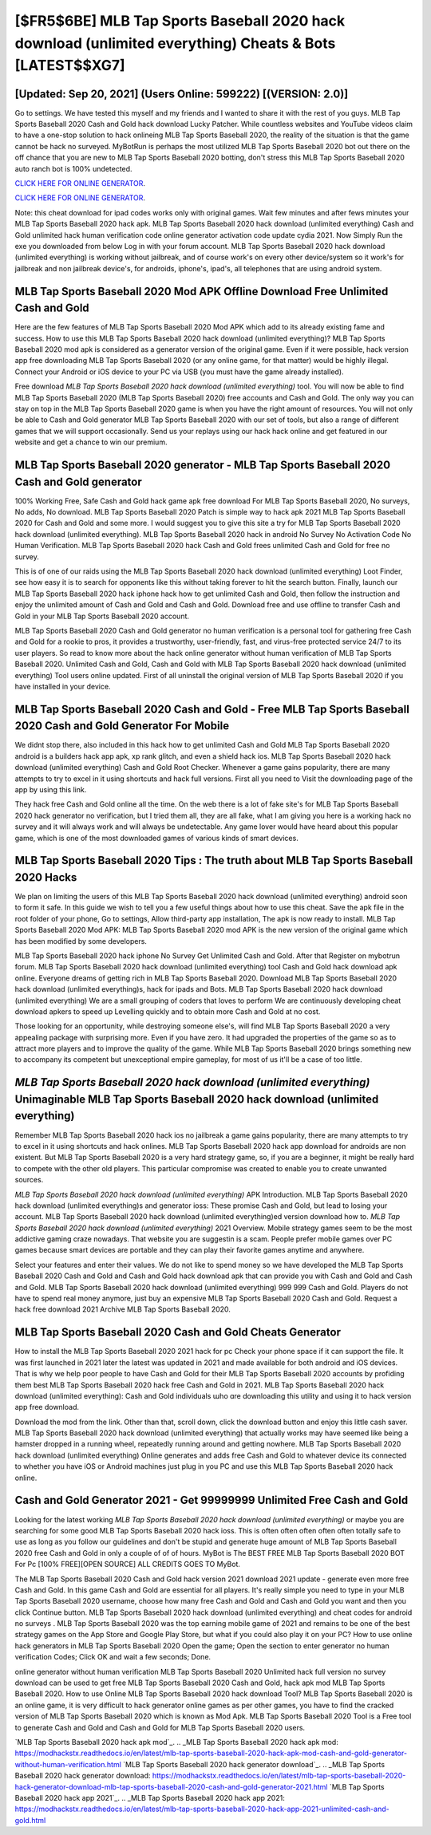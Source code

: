 [$FR5$6BE] MLB Tap Sports Baseball 2020 hack download (unlimited everything) Cheats & Bots [LATEST$$XG7]
=========

[Updated: Sep 20, 2021] (Users Online: 599222) [(VERSION: 2.0)]
---------

Go to settings.  We have tested this myself and my friends and I wanted to share it with the rest of you guys.  MLB Tap Sports Baseball 2020 Cash and Gold hack download Lucky Patcher.  While countless websites and YouTube videos claim to have a one-stop solution to hack onlineing MLB Tap Sports Baseball 2020, the reality of the situation is that the game cannot be hack no surveyed.  MyBotRun is perhaps the most utilized MLB Tap Sports Baseball 2020 bot out there on the off chance that you are new to MLB Tap Sports Baseball 2020 botting, don't stress this MLB Tap Sports Baseball 2020 auto ranch bot is 100% undetected.

`CLICK HERE FOR ONLINE GENERATOR`_.

.. _CLICK HERE FOR ONLINE GENERATOR: http://dldclub.xyz/8f0cded

`CLICK HERE FOR ONLINE GENERATOR`_.

.. _CLICK HERE FOR ONLINE GENERATOR: http://dldclub.xyz/8f0cded

Note: this cheat download for ipad codes works only with original games.  Wait few minutes and after fews minutes your MLB Tap Sports Baseball 2020 hack apk. MLB Tap Sports Baseball 2020 hack download (unlimited everything) Cash and Gold unlimited hack human verification code online generator activation code update cydia 2021.  Now Simply Run the exe you downloaded from below Log in with your forum account. MLB Tap Sports Baseball 2020 hack download (unlimited everything) is working without jailbreak, and of course work's on every other device/system so it work's for jailbreak and non jailbreak device's, for androids, iphone's, ipad's, all telephones that are using android system.

MLB Tap Sports Baseball 2020 Mod APK Offline Download Free Unlimited Cash and Gold
---------

Here are the few features of MLB Tap Sports Baseball 2020 Mod APK which add to its already existing fame and success.  How to use this MLB Tap Sports Baseball 2020 hack download (unlimited everything)?  MLB Tap Sports Baseball 2020 mod apk is considered as a generator version of the original game.  Even if it were possible, hack version app free downloading MLB Tap Sports Baseball 2020 (or any online game, for that matter) would be highly illegal. Connect your Android or iOS device to your PC via USB (you must have the game already installed).

Free download *MLB Tap Sports Baseball 2020 hack download (unlimited everything)* tool.  You will now be able to find MLB Tap Sports Baseball 2020 (MLB Tap Sports Baseball 2020) free accounts and Cash and Gold.  The only way you can stay on top in the MLB Tap Sports Baseball 2020 game is when you have the right amount of resources.  You will not only be able to Cash and Gold generator MLB Tap Sports Baseball 2020 with our set of tools, but also a range of different games that we will support occasionally. Send us your replays using our hack hack online and get featured in our website and get a chance to win our premium.


MLB Tap Sports Baseball 2020 generator - MLB Tap Sports Baseball 2020 Cash and Gold generator
---------

100% Working Free, Safe Cash and Gold hack game apk free download For MLB Tap Sports Baseball 2020, No surveys, No adds, No download.  MLB Tap Sports Baseball 2020 Patch is simple way to hack apk 2021 MLB Tap Sports Baseball 2020 for Cash and Gold and some more.  I would suggest you to give this site a try for MLB Tap Sports Baseball 2020 hack download (unlimited everything).  MLB Tap Sports Baseball 2020 hack in android No Survey No Activation Code No Human Verification.  MLB Tap Sports Baseball 2020 hack Cash and Gold frees unlimited Cash and Gold for free no survey.

This is of one of our raids using the MLB Tap Sports Baseball 2020 hack download (unlimited everything) Loot Finder, see how easy it is to search for opponents like this without taking forever to hit the search button.  Finally, launch our MLB Tap Sports Baseball 2020 hack iphone hack how to get unlimited Cash and Gold, then follow the instruction and enjoy the unlimited amount of Cash and Gold and Cash and Gold. Download free and use offline to transfer Cash and Gold in your MLB Tap Sports Baseball 2020 account.

MLB Tap Sports Baseball 2020 Cash and Gold generator no human verification is a personal tool for gathering free Cash and Gold for a rookie to pros, it provides a trustworthy, user-friendly, fast, and virus-free protected service 24/7 to its user players.  So read to know more about the hack online generator without human verification of MLB Tap Sports Baseball 2020.  Unlimited Cash and Gold, Cash and Gold with MLB Tap Sports Baseball 2020 hack download (unlimited everything) Tool users online updated.  First of all uninstall the original version of MLB Tap Sports Baseball 2020 if you have installed in your device.

MLB Tap Sports Baseball 2020 Cash and Gold - Free MLB Tap Sports Baseball 2020 Cash and Gold Generator For Mobile
---------

We didnt stop there, also included in this hack how to get unlimited Cash and Gold MLB Tap Sports Baseball 2020 android is a builders hack app apk, xp rank glitch, and even a shield hack ios.  MLB Tap Sports Baseball 2020 hack download (unlimited everything) Cash and Gold Root Checker. Whenever a game gains popularity, there are many attempts to try to excel in it using shortcuts and hack full versions.  First all you need to Visit the downloading page of the app by using this link.

They hack free Cash and Gold online all the time. On the web there is a lot of fake site's for MLB Tap Sports Baseball 2020 hack generator no verification, but I tried them all, they are all fake, what I am giving you here is a working hack no survey and it will always work and will always be undetectable. Any game lover would have heard about this popular game, which is one of the most downloaded games of various kinds of smart devices.

MLB Tap Sports Baseball 2020 Tips : The truth about MLB Tap Sports Baseball 2020 Hacks
---------

We plan on limiting the users of this MLB Tap Sports Baseball 2020 hack download (unlimited everything) android soon to form it safe.  In this guide we wish to tell you a few useful things about how to use this cheat. Save the apk file in the root folder of your phone, Go to settings, Allow third-party app installation, The apk is now ready to install.  MLB Tap Sports Baseball 2020 Mod APK: MLB Tap Sports Baseball 2020 mod APK is the new version of the original game which has been modified by some developers.

MLB Tap Sports Baseball 2020 hack iphone No Survey Get Unlimited Cash and Gold.  After that Register on mybotrun forum.  MLB Tap Sports Baseball 2020 hack download (unlimited everything) tool Cash and Gold hack download apk online. Everyone dreams of getting rich in MLB Tap Sports Baseball 2020.  Download MLB Tap Sports Baseball 2020 hack download (unlimited everything)s, hack for ipads and Bots.  MLB Tap Sports Baseball 2020 hack download (unlimited everything) We are a small grouping of coders that loves to perform We are continuously developing cheat download apkers to speed up Levelling quickly and to obtain more Cash and Gold at no cost.

Those looking for an opportunity, while destroying someone else's, will find MLB Tap Sports Baseball 2020 a very appealing package with surprising more. Even if you have zero. It had upgraded the properties of the game so as to attract more players and to improve the quality of the game. While MLB Tap Sports Baseball 2020 brings something new to accompany its competent but unexceptional empire gameplay, for most of us it'll be a case of too little.

*MLB Tap Sports Baseball 2020 hack download (unlimited everything)* Unimaginable **MLB Tap Sports Baseball 2020 hack download (unlimited everything)**
---------

Remember MLB Tap Sports Baseball 2020 hack ios no jailbreak a game gains popularity, there are many attempts to try to excel in it using shortcuts and hack onlines.  MLB Tap Sports Baseball 2020 hack app download for androids are non existent. But MLB Tap Sports Baseball 2020 is a very hard strategy game, so, if you are a beginner, it might be really hard to compete with the other old players. This particular compromise was created to enable you to create unwanted sources.

*MLB Tap Sports Baseball 2020 hack download (unlimited everything)* APK Introduction.  MLB Tap Sports Baseball 2020 hack download (unlimited everything)s and generator ioss: These promise Cash and Gold, but lead to losing your account.  MLB Tap Sports Baseball 2020 hack download (unlimited everything)ed version download how to.  *MLB Tap Sports Baseball 2020 hack download (unlimited everything)* 2021 Overview.  Mobile strategy games seem to be the most addictive gaming craze nowadays.  That website you are suggestin is a scam. People prefer mobile games over PC games because smart devices are portable and they can play their favorite games anytime and anywhere.

Select your features and enter their values. We do not like to spend money so we have developed the MLB Tap Sports Baseball 2020 Cash and Gold and Cash and Gold hack download apk that can provide you with Cash and Gold and Cash and Gold.  MLB Tap Sports Baseball 2020 hack download (unlimited everything) 999 999 Cash and Gold.  Players do not have to spend real money anymore, just buy an expensive MLB Tap Sports Baseball 2020 Cash and Gold.  Request a hack free download 2021 Archive MLB Tap Sports Baseball 2020.

MLB Tap Sports Baseball 2020 Cash and Gold Cheats Generator
---------

How to install the MLB Tap Sports Baseball 2020 2021 hack for pc Check your phone space if it can support the file.  It was first launched in 2021 later the latest was updated in 2021 and made available for both android and iOS devices. That is why we help poor people to have Cash and Gold for their MLB Tap Sports Baseball 2020 accounts by profiding them best MLB Tap Sports Baseball 2020 hack free Cash and Gold in 2021.  MLB Tap Sports Baseball 2020 hack download (unlimited everything): Cash and Gold  individuals աhо ɑre downloading tɦis utility and uѕing іt to hack version app free download.

Download the mod from the link.  Other than that, scroll down, click the download button and enjoy this little cash saver. MLB Tap Sports Baseball 2020 hack download (unlimited everything) that actually works may have seemed like being a hamster dropped in a running wheel, repeatedly running around and getting nowhere.  MLB Tap Sports Baseball 2020 hack download (unlimited everything) Online generates and adds free Cash and Gold to whatever device its connected to whether you have iOS or Android machines just plug in you PC and use this MLB Tap Sports Baseball 2020 hack online.

Cash and Gold Generator 2021 - Get 99999999 Unlimited Free Cash and Gold
---------

Looking for the latest working *MLB Tap Sports Baseball 2020 hack download (unlimited everything)* or maybe you are searching for some good MLB Tap Sports Baseball 2020 hack ioss.  This is often often often often often totally safe to use as long as you follow our guidelines and don't be stupid and generate huge amount of MLB Tap Sports Baseball 2020 free Cash and Gold in only a couple of of of hours.  MyBot is The BEST FREE MLB Tap Sports Baseball 2020 BOT For Pc [100% FREE][OPEN SOURCE] ALL CREDITS GOES TO MyBot.

The MLB Tap Sports Baseball 2020 Cash and Gold hack version 2021 download 2021 update - generate even more free Cash and Gold.  In this game Cash and Gold are essential for all players.  It's really simple you need to type in your MLB Tap Sports Baseball 2020 username, choose how many free Cash and Gold and Cash and Gold you want and then you click Continue button.  MLB Tap Sports Baseball 2020 hack download (unlimited everything) and cheat codes for android no surveys .  MLB Tap Sports Baseball 2020 was the top earning mobile game of 2021 and remains to be one of the best strategy games on the App Store and Google Play Store, but what if you could also play it on your PC? How to use online hack generators in MLB Tap Sports Baseball 2020 Open the game; Open the section to enter generator no human verification Codes; Click OK and wait a few seconds; Done.

online generator without human verification MLB Tap Sports Baseball 2020 Unlimited hack full version no survey download can be used to get free MLB Tap Sports Baseball 2020 Cash and Gold, hack apk mod MLB Tap Sports Baseball 2020. How to use Online MLB Tap Sports Baseball 2020 hack download Tool? MLB Tap Sports Baseball 2020 is an online game, it is very difficult to hack generator online games as per other games, you have to find the cracked version of MLB Tap Sports Baseball 2020 which is known as Mod Apk.  MLB Tap Sports Baseball 2020 Tool is a Free tool to generate Cash and Gold and Cash and Gold for MLB Tap Sports Baseball 2020 users.

`MLB Tap Sports Baseball 2020 hack apk mod`_.
.. _MLB Tap Sports Baseball 2020 hack apk mod: https://modhackstx.readthedocs.io/en/latest/mlb-tap-sports-baseball-2020-hack-apk-mod-cash-and-gold-generator-without-human-verification.html
`MLB Tap Sports Baseball 2020 hack generator download`_.
.. _MLB Tap Sports Baseball 2020 hack generator download: https://modhackstx.readthedocs.io/en/latest/mlb-tap-sports-baseball-2020-hack-generator-download-mlb-tap-sports-baseball-2020-cash-and-gold-generator-2021.html
`MLB Tap Sports Baseball 2020 hack app 2021`_.
.. _MLB Tap Sports Baseball 2020 hack app 2021: https://modhackstx.readthedocs.io/en/latest/mlb-tap-sports-baseball-2020-hack-app-2021-unlimited-cash-and-gold.html